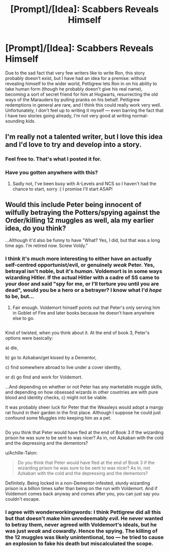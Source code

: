 #+TITLE: [Prompt]/[Idea]: Scabbers Reveals Himself

* [Prompt]/[Idea]: Scabbers Reveals Himself
:PROPERTIES:
:Author: Achille-Talon
:Score: 14
:DateUnix: 1500459151.0
:DateShort: 2017-Jul-19
:END:
Due to the sad fact that very few writers like to write Ron, this story probably doesn't exist, but I have had an idea for a premise: without revealing himself to the wider world, Pettigrew lets Ron in on his ability to take human form (though he probably doesn't give his real name), becoming a sort of secret friend for him at Hogwarts, resurrecting the old ways of the Marauders by pulling pranks on his behalf. Pettigrew redemptions in general are rare, and I think this could really work very well. Unfortunately, I don't feel up to writing it myself --- even barring the fact that I have two stories going already, I'm not very good at writing normal-sounding kids.


** I'm really not a talented writer, but I love this idea and I'd love to try and develop into a story.
:PROPERTIES:
:Author: LockDown172
:Score: 5
:DateUnix: 1500488453.0
:DateShort: 2017-Jul-19
:END:

*** Feel free to. That's what I posted it for.
:PROPERTIES:
:Author: Achille-Talon
:Score: 3
:DateUnix: 1500489712.0
:DateShort: 2017-Jul-19
:END:


*** Have you gotten anywhere with this?
:PROPERTIES:
:Author: Achille-Talon
:Score: 1
:DateUnix: 1503312892.0
:DateShort: 2017-Aug-21
:END:

**** Sadly not, I've been busy with A-Levels and NCS so I haven't had the chance to start, sorry :( I promise I'll start ASAP!
:PROPERTIES:
:Author: LockDown172
:Score: 1
:DateUnix: 1503342513.0
:DateShort: 2017-Aug-21
:END:


** Would this include Peter being innocent of wilfully betraying the Potters/spying against the Order/killing 12 muggles as well, ala my earlier idea, do you think?

...Although it'd also be funny to have "What? Yes, I did, but that was a long time ago. I'm retired now. Screw Voldy."
:PROPERTIES:
:Author: Avaday_Daydream
:Score: 5
:DateUnix: 1500505192.0
:DateShort: 2017-Jul-20
:END:

*** I think it's much more interesting to either have an actually self-centred opportunist/evil, or genuinely /weak/ Peter. Yes, betrayal isn't noble, but it's /human/. Voldemort is in some ways wizarding Hitler. If the actual Hitler with a cadre of SS came to your door and said "spy for me, or I'll torture you until you are dead", would you be a hero or a betrayer? I know what I'd /hope/ to be, but...
:PROPERTIES:
:Author: wonderworkingwords
:Score: 6
:DateUnix: 1500511816.0
:DateShort: 2017-Jul-20
:END:

**** Fair enough. Voldemort himself points out that Peter's only serving him in Goblet of Fire and later books because he doesn't have anywhere else to go.

** 
   :PROPERTIES:
   :CUSTOM_ID: section
   :END:
Kind of twisted, when you think about it. At the end of book 3, Peter's options were basically:

a) die,

b) go to Azkaban/get kissed by a Dementor,

c) find somewhere abroad to live under a cover identity,

or d) go find and work for Voldemort.

...And depending on whether or not Peter has any marketable muggle skills, and depending on how obsessed wizards in other countries are with pure blood and identity checks, c) might not be viable.

It was probably sheer luck for Peter that the Weasleys would adopt a mangy rat found in their garden in the first place. Although I suppose he could just confound some Muggles into keeping him as a pet.

** 
   :PROPERTIES:
   :CUSTOM_ID: section-1
   :END:
Do you think that Peter would have fled at the end of Book 3 if the wizarding prison he was sure to be sent to was nicer? As in, not Azkaban with the cold and the depressing and the dementors?
:PROPERTIES:
:Author: Avaday_Daydream
:Score: 1
:DateUnix: 1500516075.0
:DateShort: 2017-Jul-20
:END:

***** u/Achille-Talon:
#+begin_quote
  Do you think that Peter would have fled at the end of Book 3 if the wizarding prison he was sure to be sent to was nicer? As in, not Azkaban with the cold and the depressing and the dementors?
#+end_quote

Definitely. Being locked in a non-Dementor-infested, sturdy wizarding prison is a billion times safer than being on the run with Voldemort. And if Voldemort comes back anyway and comes after you, you can just say you couldn't escape.
:PROPERTIES:
:Author: Achille-Talon
:Score: 1
:DateUnix: 1500541054.0
:DateShort: 2017-Jul-20
:END:


*** I agree with wonderworkingwords: I think Pettigrew did all this but that doesn't make him unredeemably /evil/. He never wanted to betray them, never agreed with Voldemort's ideals, but he was just /weak/ and cowardly. Hence the spying. The killing of the 12 muggles was likely unintentional, too --- he tried to cause an explosion to fake his death but miscalculated the scope.
:PROPERTIES:
:Author: Achille-Talon
:Score: 2
:DateUnix: 1500541149.0
:DateShort: 2017-Jul-20
:END:
